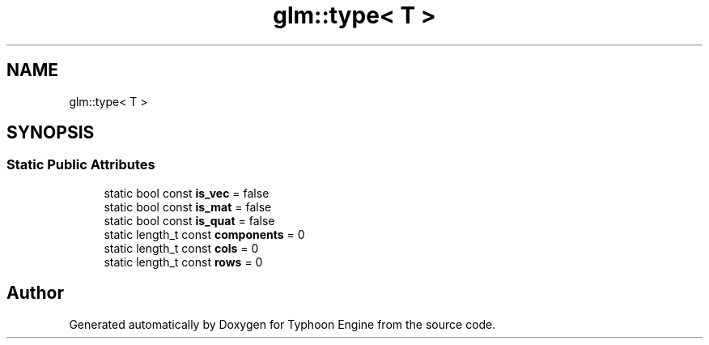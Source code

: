 .TH "glm::type< T >" 3 "Sat Jul 20 2019" "Version 0.1" "Typhoon Engine" \" -*- nroff -*-
.ad l
.nh
.SH NAME
glm::type< T >
.SH SYNOPSIS
.br
.PP
.SS "Static Public Attributes"

.in +1c
.ti -1c
.RI "static bool const \fBis_vec\fP = false"
.br
.ti -1c
.RI "static bool const \fBis_mat\fP = false"
.br
.ti -1c
.RI "static bool const \fBis_quat\fP = false"
.br
.ti -1c
.RI "static length_t const \fBcomponents\fP = 0"
.br
.ti -1c
.RI "static length_t const \fBcols\fP = 0"
.br
.ti -1c
.RI "static length_t const \fBrows\fP = 0"
.br
.in -1c

.SH "Author"
.PP 
Generated automatically by Doxygen for Typhoon Engine from the source code\&.
